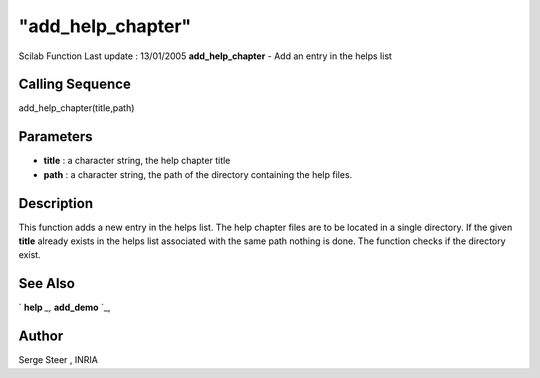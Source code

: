 ====
"add_help_chapter"
====

Scilab Function Last update : 13/01/2005
**add_help_chapter** - Add an entry in the helps list



Calling Sequence
~~~~~~~~~~~~~~~~

add_help_chapter(title,path)




Parameters
~~~~~~~~~~


+ **title** : a character string, the help chapter title
+ **path** : a character string, the path of the directory containing
  the help files.




Description
~~~~~~~~~~~

This function adds a new entry in the helps list. The help chapter
files are to be located in a single directory. If the given **title**
already exists in the helps list associated with the same path nothing
is done. The function checks if the directory exist.



See Also
~~~~~~~~

` **help** `_,` **add_demo** `_,



Author
~~~~~~

Serge Steer , INRIA

.. _
      : ://./utilities/help.htm
.. _
      : ://./utilities/add_demo.htm


